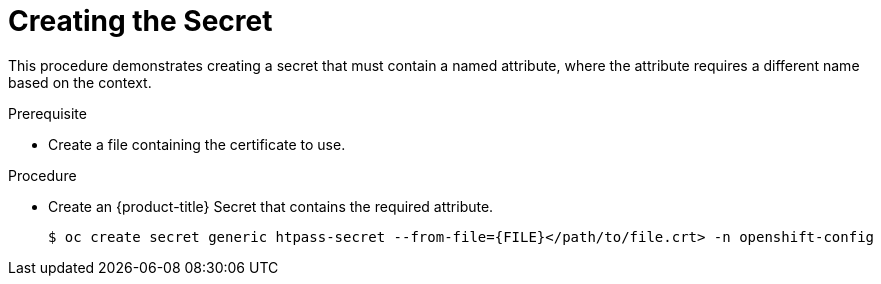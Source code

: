 // Module included in the following assemblies:
//
// * authentication/identity_providers/configuring-htpasswd-identity-provider.adoc

[id="showing-attributes_{context}"]
= Creating the Secret

This procedure demonstrates creating a secret that must contain a named
attribute, where the attribute requires a different name based on the
context.

.Prerequisite

* Create a file containing the certificate to use.

.Procedure

* Create an {product-title} Secret that contains the required attribute.
+
[source,subs="attributes+"]
----
$ oc create secret generic htpass-secret --from-file={FILE}</path/to/file.crt> -n openshift-config
----
+

// Undefine the attribute to catch any errors at the end
:!FILE:
